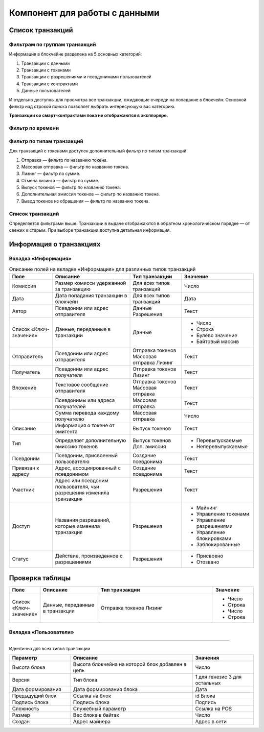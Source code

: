 Компонент для работы с данными
========================================

Список транзакций
----------------------------

Фильтрам по группам транзакций
~~~~~~~~~~~~~~~~~~~~~~~~~~~~~~~~~~

Информация в блокчейне разделена на 5 основных категорий:

#. Транзакции с данными
#. Транзакции с токенами
#. Транзакции с разрешениями и псевдонимами  пользователей
#. Транзакции с контрактами
#. Данные пользователей

И отдельно доступны для просмотра все транзакции, ожидающие очереди на попадание в блокчейн.
Основной фильтр над строкой поиска позволяет выбрать интересующую вас категорию.

**Транзакции со смарт-контрактами пока не отображаются в эксплорере.**

.. image:: img/main-filter.png

Фильтр по времени
~~~~~~~~~~~~~~~~~~~~~~~~~~~

Фильтр по типам транзакций
~~~~~~~~~~~~~~~~~~~~~~~~~~~

Для транзакций с токенами доступен дополнительный фильтр по типам транзакций:

#. Отправка — фильтр по названию токена.
#. Массовая отправка — фильтр по названию токена.
#. Лизинг — фильтр по сумме.
#. Отмена лизинга — фильтр по сумме.
#. Выпуск токенов — фильтр по названию токена.
#. Дополнительная эмиссия токенов — фильтр по названию токена.
#. Вывод токенов из обращения — фильтр по названию токена.

Список транзакций
~~~~~~~~~~~~~~~~~~

Определяется фильтрами выше. Транзакции в выдаче отображаются в обратном хронологическом порядке — от свежих к старым. При выборе транзакции доступна детальная информация.


Информация о транзакциях
----------------------------

Вкладка «Информация»
~~~~~~~~~~~~~~~~~~~~~~~

.. table:: Описание полей на вкладке «Информация» для различных типов транзакций
   
    +------------------------+--------------------------------------+---------------------+---------------------------+
    | Поле                   | Описание                             | Тип транзакции      | Значение                  |
    +========================+======================================+=====================+===========================+
    | Комиссия               | Размер комисси удержанной            | Для всех типов      | Число                     |
    |                        | за транзакцию                        | транзакций          |                           |
    +------------------------+--------------------------------------+---------------------+---------------------------+
    | Дата                   | Дата попадания транзакции            | Для всех типов      | Дата                      |
    |                        | в блокчейн                           | транзакций          |                           |
    +------------------------+--------------------------------------+---------------------+---------------------------+
    | Автор                  | Псевдоним или адрес отправителя      | Данные              | Текст                     |
    |                        |                                      | Разрешения          |                           |
    +------------------------+--------------------------------------+---------------------+---------------------------+
    | Список «Ключ-значение» | Данные, переданные в транзакции      | Данные              | - Число                   |
    |                        |                                      |                     | - Строка                  |
    |                        |                                      |                     | - Булево значение         |
    |                        |                                      |                     | - Байтовый массив         |
    +------------------------+--------------------------------------+---------------------+---------------------------+
    | Отправитель            | Псевдоним или адрес отправителя      | Отправка токенов    | Текст                     |
    |                        |                                      | Массовая отправка   |                           |
    |                        |                                      | Лизинг              |                           |
    +------------------------+--------------------------------------+---------------------+---------------------------+
    | Получатель             | Псевдоним или адрес получателя       | Отправка токенов    | Текст                     |
    |                        |                                      | Лизинг              |                           |
    +------------------------+--------------------------------------+---------------------+---------------------------+
    | Вложение               | Текстовое сообщение отправителя      | Отправка токенов    | Текст                     |
    |                        |                                      | Массовая отправка   |                           |
    +------------------------+--------------------------------------+---------------------+---------------------------+
    |                        | Псевдонимы или адреса получателей    | Массовая отправка   | Текст                     |
    +------------------------+--------------------------------------+---------------------+---------------------------+  
    |                        | Сумма перевода каждому получателю    | Массовая отправка   | Число                     |
    +------------------------+--------------------------------------+---------------------+---------------------------+
    | Описание               | Информация о токене от эмитента      | Выпуск токенов      | Текст                     |
    +------------------------+--------------------------------------+---------------------+---------------------------+
    | Тип                    | Определяет дополнительную            | Выпуск токенов      | - Перевыпускаемые         |
    |                        | эмиссию токенов                      | Доп. эмиссия        | - Неперевыпускаемые       |
    +------------------------+--------------------------------------+---------------------+---------------------------+
    | Псевдоним              | Псевдоним, присвоенный пользователю  | Создание псевдонима | Текст                     |
    +------------------------+--------------------------------------+---------------------+---------------------------+
    | Привязан к адресу      | Адрес, ассоциированный с псевдонимом | Создание псевдонима | Текст                     |
    +------------------------+--------------------------------------+---------------------+---------------------------+
    | Участник               | Адрес или псевдоним пользователя,    | Разрешения          | Текст                     |
    |                        | чьи разрешения изменила транзакция   |                     |                           |
    +------------------------+--------------------------------------+---------------------+---------------------------+
    | Доступ                 | Названия разрешений, которые         | Разрешения          | - Майнинг                 |
    |                        | изменила транзакция                  |                     | - Управление токенами     |
    |                        |                                      |                     | - Управление разрешениями |
    |                        |                                      |                     | - Управление блокировками |
    |                        |                                      |                     | - Заблокированные         |
    +------------------------+--------------------------------------+---------------------+---------------------------+
    | Статус                 | Действие, произведенное              | Разрешения          | - Присвоено               |
    |                        | с разрешениями                       |                     | - Отозвано                |
    +------------------------+--------------------------------------+---------------------+---------------------------+

Проверка таблицы
------------------

.. csv-table::
   :header: "Поле", "Описание", "Тип транзакции", "Значение"
   :widths: 5,10,20,7

   "Список «Ключ-значение»", "Данные, переданные в транзакции", "
   Отправка токенов
   Лизинг", "
   - Число
   - Строка
   - Число
   - Строка"

.. raw:: html

    <br>
    <table width="100%" class="colwidths-given docutils" border="1">
        <tr>
            <th class="head">Поле</th>
            <th class="head">Описание</th>
            <th class="head">Тип транзакции</th>
            <th class="head">Значение</th>
        </tr>
        <tr>
            <td rowspan="6">Роль</td>
            <td rowspan="6">Роль в транзакции</td>
            <td>Данные</td>
            <td>- Автор <br>
            - Получатель</td>
        </tr>
        <tr>
            <td>Отправка токенов<br>Лизинг</td>
            <td>- Автор <br>
            - Получатель</td>
        </tr>
        <tr>
            <td>Выпуск токенов<br>Доп. эмиссия</td>
            <td>Эмитент</td>
        </tr>
        <tr>
            <td>1</td>
            <td>2</td>
        </tr>
        <tr>
            <td>1</td>
            <td>2</td>
        </tr>
        <tr>
            <td>1</td>
            <td>2</td>
        </tr>
        <tr>
            <td>1</td>
            <td>2</td>
            <td>3</td>
            <td>4</td>
        </tr>
        <tr>
            <td>1</td>
            <td>2</td>
            <td>3</td>
            <td>4</td>
        </tr>
        <tr>
            <td>1</td>
            <td>2</td>
            <td>3</td>
            <td>4</td>
        </tr>
        <tr>
            <td>Разрешения </td>
            <td>Разрешения участников транзакции на текуший момент </td>
            <td>Для всех типов транзакций</td>
            <td>Названия разрешения</td>
        </tr>
    </table>
    <br>

Вкладка «Пользователи»
~~~~~~~~~~~~~~~~~~~~~~~

.. table:: Описание полей на вкладке «Пользователи» для различных типов транзакций

    +------------------------+---------------------------------+--------------------+--------------------+
    | Поле                   | Описание                        | Тип транзакции     | Значение           |
    +========================+=================================+====================+====================+
    | Роль                   | Роль в транзакции               | Данные             | - Автор            |
    |                        |                                 |                    | - Получатель       |
    |                        |                                 +--------------------+--------------------+ 
    |                        |                                 | Отправка токенов   | - Отправитель      |  
    |                        |                                 | Лизинг             | - Получатель (-и)  |
    |                        |                                 +--------------------+--------------------+ 
    |                        |                                 | Выпуск токенов     | - Эмитент          |
    |                        |                                 | Доп. эмиссия       |                    |
    |                        |                                 +--------------------+--------------------+ 
    |                        |                                 | Вывод из обращения | - Инициатор        | 
    |                        |                                 +--------------------+--------------------+ 
    |                        |                                 | Разрешения         | - Автор            |  
    |                        |                                 |                    | - Участник         |
    |                        |                                 +--------------------+--------------------+ 
    |                        |                                 | Псевдоним          | - Автор            | 
    +------------------------+---------------------------------+--------------------+--------------------+
    | Псевдонимы             | Псевдонимы участников           | Для всех типов     | Псевдонимы         |
    |                        | транзакции                      | транзакций         |                    |
    +------------------------+---------------------------------+--------------------+--------------------+
    | Адрес                  | Адреса участников транзакции    | Данные             | Адрес              |
    +------------------------+---------------------------------+--------------------+--------------------+
    | Баланс                 | Балансы участников транзакции   | Данные             | Число              |
    |                        | на текуший момент               |                    |                    |
    +------------------------+---------------------------------+--------------------+--------------------+
    | Разрешения             | Разрешения участников транзакции| Для всех типов     | Названия           |
    |                        | на текуший момент               | транзакций         | разрешений         |
    +------------------------+---------------------------------+--------------------+--------------------+
 
 Вкладка «Блок»
~~~~~~~~~~~~~~~~~~~~~~~

Идентична для всех типов транзакций

.. csv-table::
   :header: "Параметр","Описание","Значения"
   :widths: 25, 50, 25

   Высота блока,Высота блокчейна на которой блок добавлен в цепь,Число
   Версия,Тип блока,1 для генезис 3 для остальных
   Дата формирования,Дата формирования блока,Дата
   Предыдущий блок,Ссылка на блок,id Блока
   Подпись блока,Подпись блока,Подпись
   Сложность,Служебный параметр,Ссылка на POS
   Размер,Вес блока в байтах,Число
   Создан,Адрес майнера,Адрес в сети
   
